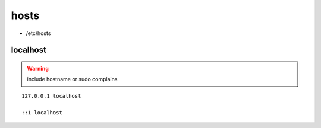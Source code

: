 hosts
=====

* /etc/hosts

localhost
---------

.. warning:: include hostname or sudo complains

::

  127.0.0.1 localhost

  ::1 localhost
